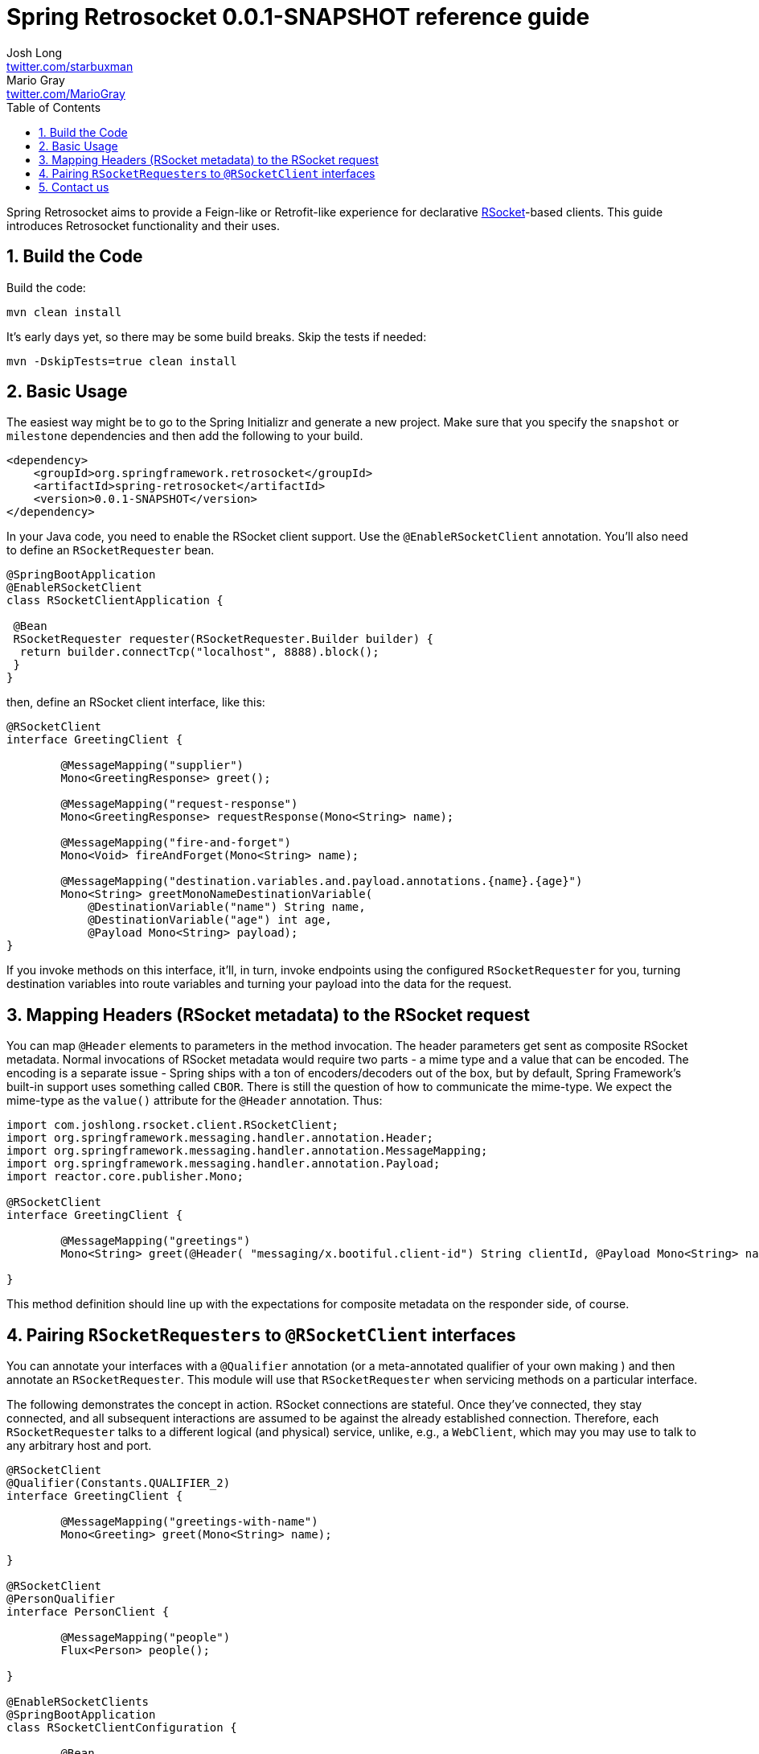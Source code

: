 :toc: left
:toclevels: 4
:numbered:
:icons: font
:hide-uri-scheme:
:project-home: https://github.com/spring-projects-experimental/spring-retrosocket
:version: 0.0.1-SNAPSHOT
:repository: snapshot
:boot-version: 2.3.1.RELEASE

= Spring Retrosocket {version} reference guide
Josh Long <http://twitter.com/starbuxman>; Mario Gray <http://twitter.com/MarioGray>

[[introduction]]
Spring Retrosocket aims to provide a Feign-like or Retrofit-like experience for declarative http://RSocket.io[RSocket]-based clients. This guide introduces Retrosocket functionality and their uses.

[[building-the-code]]
== Build the Code

Build the code:


```shell
mvn clean install
```

It's early days yet, so there may be some build breaks. Skip the tests if needed:


```shell
mvn -DskipTests=true clean install
```

[[basic-usage]]
== Basic Usage

The easiest way might be to go to the Spring Initializr and generate a new project. Make sure that you specify the `snapshot` or  `milestone`
dependencies and then add the following to your build.


[source,xml,indent=0]
----
<dependency>
    <groupId>org.springframework.retrosocket</groupId>
    <artifactId>spring-retrosocket</artifactId>
    <version>0.0.1-SNAPSHOT</version>
</dependency>
----


In your Java code, you need to enable the RSocket client support. Use the `@EnableRSocketClient` annotation. You'll also need to define an `RSocketRequester` bean.


[source,java,indent=0]
----

@SpringBootApplication
@EnableRSocketClient
class RSocketClientApplication {

 @Bean
 RSocketRequester requester(RSocketRequester.Builder builder) {
  return builder.connectTcp("localhost", 8888).block();
 }
}
----

then, define an RSocket client interface, like this:


[source,java,indent=0]
----

@RSocketClient
interface GreetingClient {

	@MessageMapping("supplier")
	Mono<GreetingResponse> greet();

	@MessageMapping("request-response")
	Mono<GreetingResponse> requestResponse(Mono<String> name);

	@MessageMapping("fire-and-forget")
	Mono<Void> fireAndForget(Mono<String> name);

	@MessageMapping("destination.variables.and.payload.annotations.{name}.{age}")
	Mono<String> greetMonoNameDestinationVariable(
            @DestinationVariable("name") String name,
	    @DestinationVariable("age") int age,
            @Payload Mono<String> payload);
}

----

If you invoke methods on this interface, it'll, in turn, invoke endpoints using the configured `RSocketRequester` for you, turning destination variables into route variables and turning your payload into the data for the request.

[[mapping-headers-to-metadata]]
== Mapping Headers (RSocket metadata) to the RSocket request

You can map `@Header` elements to parameters in the method invocation. The header parameters get sent as composite RSocket metadata. Normal invocations of RSocket metadata would require two parts - a mime type and a value that can be encoded. The encoding is a separate issue - Spring ships with a ton of encoders/decoders out of the box, but by default, Spring Framework's built-in support uses something called `CBOR`. There is still the question of how to communicate the mime-type. We expect the mime-type as the `value()` attribute for the `@Header` annotation. Thus:

[source,java,indent=0]
----
import com.joshlong.rsocket.client.RSocketClient;
import org.springframework.messaging.handler.annotation.Header;
import org.springframework.messaging.handler.annotation.MessageMapping;
import org.springframework.messaging.handler.annotation.Payload;
import reactor.core.publisher.Mono;

@RSocketClient
interface GreetingClient {

	@MessageMapping("greetings")
	Mono<String> greet(@Header( "messaging/x.bootiful.client-id") String clientId, @Payload Mono<String> name);

}
----

This method definition should line up with the expectations for composite metadata on the responder side, of course.

[[multiple-rsocket-requesters]]
== Pairing `RSocketRequesters` to `@RSocketClient` interfaces

You can annotate your interfaces with a `@Qualifier` annotation (or a meta-annotated qualifier of your own making ) and then annotate an `RSocketRequester`. This module will use that `RSocketRequester` when servicing methods on a particular interface.

The following demonstrates the concept in action. RSocket connections are stateful. Once they've connected, they stay connected, and all subsequent interactions are assumed to be against the already established connection. Therefore, each `RSocketRequester` talks to a different logical (and physical) service, unlike, e.g., a `WebClient`, which may you may use to talk to any arbitrary host and port.

[source,java,indent=0]
----

@RSocketClient
@Qualifier(Constants.QUALIFIER_2)
interface GreetingClient {

	@MessageMapping("greetings-with-name")
	Mono<Greeting> greet(Mono<String> name);

}

@RSocketClient
@PersonQualifier
interface PersonClient {

	@MessageMapping("people")
	Flux<Person> people();

}

@EnableRSocketClients
@SpringBootApplication
class RSocketClientConfiguration {

	@Bean
	@PersonQualifier // meta-annotation
	// @Qualifier(Constants.QUALIFIER_1)
	RSocketRequester one(@Value("${" + Constants.QUALIFIER_1 + ".port}") int port, RSocketRequester.Builder builder) {
		return builder.connectTcp("localhost", port).block();
	}


	@Bean
	@Qualifier(Constants.QUALIFIER_2) // direct-annotation
	RSocketRequester two(@Value("${" + Constants.QUALIFIER_2 + ".port}") int port, RSocketRequester.Builder builder) {
		return builder.connectTcp("localhost", port).block();
	}
}

@Target({ ElementType.FIELD, ElementType.METHOD, ElementType.TYPE, ElementType.PARAMETER })
@Retention(RetentionPolicy.RUNTIME)
@Qualifier(Constants.QUALIFIER_1)
@interface PersonQualifier {
}

----

== Contact us

Did you not find what you sought? We're happy to help! We're always available on the Github Issues section for this repository.
